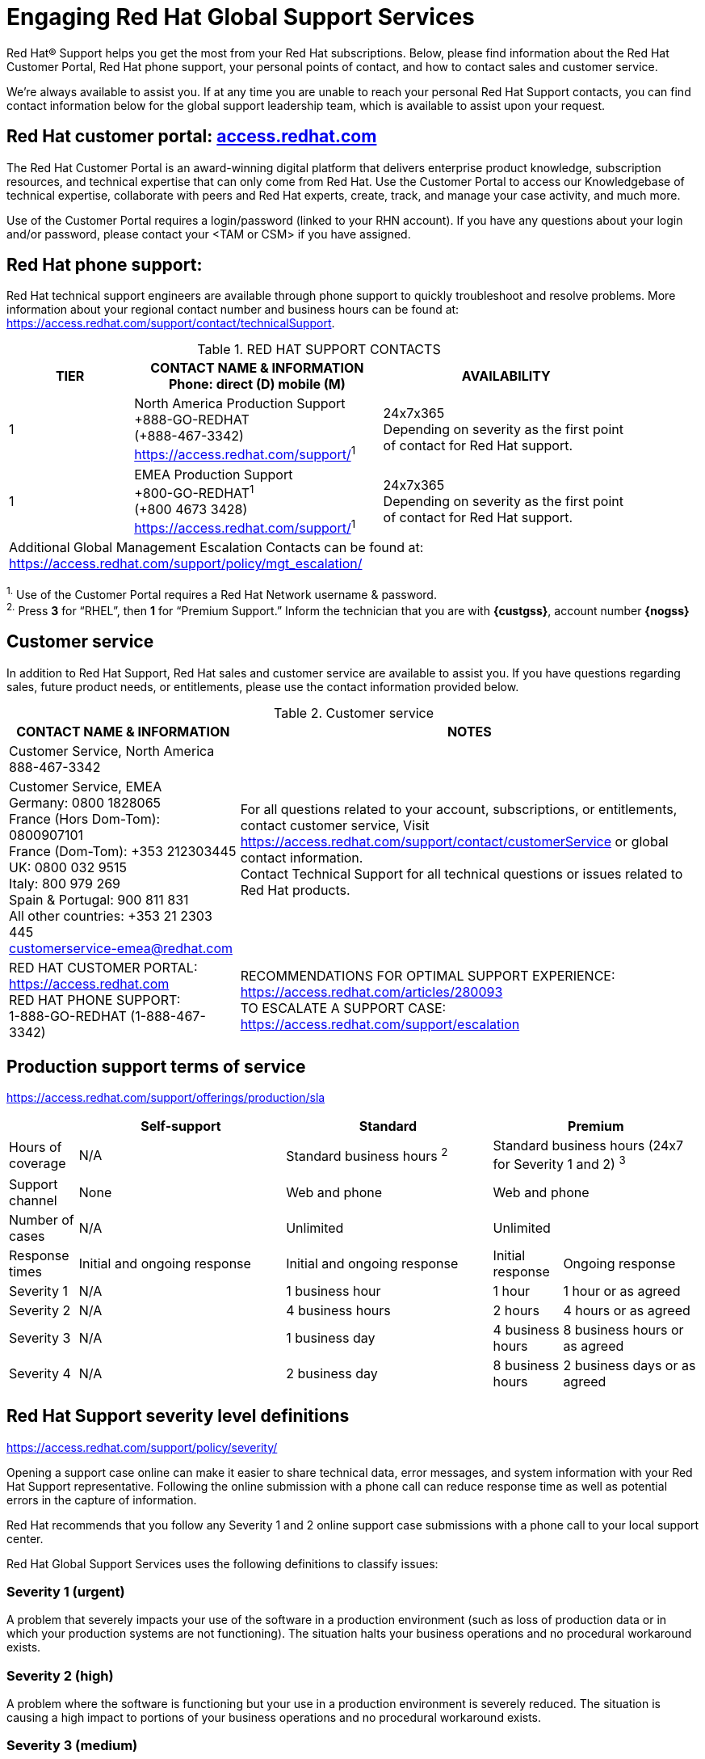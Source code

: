 ////
Purpose
-------
This section describes options for contacting Red Hat support.  In general this
information should not need to be altered. If you do find a need to alter it,
please submit a merge request/pull request to the CER github so the update can
be incorporated going forward.

Sample
------
N/A

////
[appendix]
= Engaging Red Hat Global Support Services

[.normal]
Red Hat(R) Support helps you get the most from your Red Hat subscriptions. Below, please find information about the Red Hat Customer Portal, Red Hat phone support, your personal points of contact, and how to contact sales and customer service.

We’re always available to assist you. If at any time you are unable to reach your personal Red Hat Support contacts, you can find contact information below for the global support leadership team, which is available to assist upon your request.

== Red Hat customer portal: link:https://access.redhat.com/[access.redhat.com]
The Red Hat Customer Portal is an award-winning digital platform that delivers enterprise product knowledge, subscription resources, and technical expertise that can only come from Red Hat. Use the Customer Portal to access our Knowledgebase of technical expertise, collaborate with peers and Red Hat experts, create, track, and manage your case activity, and much more.

Use of the Customer Portal requires a login/password (linked to your RHN account). If you have any questions about your login and/or password, please contact your <TAM or CSM> if you have assigned.

== Red Hat phone support:
Red Hat technical support engineers are available through phone support to quickly troubleshoot and resolve problems. More information about your regional contact number and business hours can be found at: link:https://access.redhat.com/support/contact/technicalSupport[https://access.redhat.com/support/contact/technicalSupport].

.RED HAT SUPPORT CONTACTS
[cols=3,options=header,cols="1,2,2",width=90%]
|===
|TIER
|CONTACT NAME & INFORMATION +
Phone: direct (D) mobile (M)
|AVAILABILITY
|1
|North America Production Support +
+888-GO-REDHAT +
(+888-467-3342) +
link:https://access.redhat.com/support/[]^1^
|24x7x365 +
Depending on severity as the first point of contact for Red Hat support.
|1
|EMEA Production Support +
+800-GO-REDHAT^1^ +
(+800 4673 3428) +
link:https://access.redhat.com/support/[]^1^
|24x7x365 +
Depending on severity as the first point of contact for Red Hat support.
3+^|Additional Global Management Escalation Contacts can be found at: +
link:https://access.redhat.com/support/policy/mgt_escalation/[]
|===
^1.^ Use of the Customer Portal requires a Red Hat Network username & password. +
^2.^ Press **3** for “RHEL”, then **1** for “Premium Support.” Inform the technician that you are with **{custgss}**, account number **{nogss}**


<<<
== Customer service
In addition to Red Hat Support, Red Hat sales and customer service are available to assist you. If you have questions regarding sales, future product needs, or entitlements, please use the contact information provided below.

.Customer service
[cols=2,stripes="none",options=header,cols="1,<.<2"]
|===
|CONTACT NAME & INFORMATION |NOTES
|Customer Service, North America +
888-467-3342
.2+|For all questions related to your account, subscriptions, or entitlements, contact customer service, Visit +
link:https://access.redhat.com/support/contact/customerService[https://access.redhat.com/support/contact/customerService] or global contact information. +
Contact Technical Support for all technical questions or issues related to Red Hat products.
|Customer Service, EMEA +
Germany: 0800 1828065 +
France (Hors Dom-Tom): 0800907101 +
France (Dom-Tom): +353 212303445 +
UK: 0800 032 9515 +
Italy: 800 979 269 +
Spain & Portugal: 900 811 831 +
All other countries: +353 21 2303 445 +
customerservice-emea@redhat.com +
|RED HAT CUSTOMER PORTAL: +
link:https://access.redhat.com[https://access.redhat.com] +
RED HAT PHONE SUPPORT: +
1-888-GO-REDHAT (1-888-467-3342)
|RECOMMENDATIONS FOR OPTIMAL SUPPORT EXPERIENCE: +
link:https://access.redhat.com/articles/280093[https://access.redhat.com/articles/280093] +
TO ESCALATE A SUPPORT CASE: +
link:https://access.redhat.com/support/escalation[https://access.redhat.com/support/escalation]
|===

== Production support terms of service

link:https://access.redhat.com/support/offerings/production/sla[https://access.redhat.com/support/offerings/production/sla]

[cols=4,options=header,cols="1,3,3,1,2"]
|===
|
|Self-support
|Standard
2+|Premium

|Hours of coverage
|N/A
|Standard business hours ^2^
2+|Standard business hours (24x7 for Severity 1 and 2) ^3^

|Support channel
|None
|Web and phone
2+|Web and phone

|Number of cases
|N/A
|Unlimited
2+|Unlimited

|Response times
|Initial and ongoing response
|Initial and ongoing response
|Initial response
|Ongoing response

|Severity 1
|N/A
|1 business hour
|1 hour
|1 hour or as agreed

|Severity 2
|N/A
|4 business hours
|2 hours
|4 hours or as agreed

|Severity 3
|N/A
|1 business day
|4 business hours
|8 business hours or as agreed

|Severity 4
|N/A
|2 business day
|8 business hours
|2 business days or as agreed

|===

== Red Hat Support severity level definitions
link:https://access.redhat.com/support/policy/severity/[https://access.redhat.com/support/policy/severity/]

Opening a support case online can make it easier to share technical data, error messages, and system information with your Red Hat Support representative. Following the online submission with a phone call can reduce response time as well as potential errors in the capture of information.

Red Hat recommends that you follow any Severity 1 and 2 online support case submissions with a phone call to your local support center.

Red Hat Global Support Services uses the following definitions to classify issues:

=== Severity 1 (urgent)
A problem that severely impacts your use of the software in a production environment (such as loss of production data or in which your production systems are not functioning). The situation halts your business operations and no procedural workaround exists.

=== Severity 2 (high)
A problem where the software is functioning but your use in a production environment is severely reduced. The situation is causing a high impact to portions of your business operations and no procedural workaround exists.

=== Severity 3 (medium)
A problem that involves partial, non-critical loss of use of the software in a production environment or development environment. For production environments, there is a medium-to-low impact on your business, but your business continues to function, including by using a procedural workaround. For development environments, where the situation is causing your project to no longer continue or migrate into production.

=== Severity 4 (low)
A general usage question, reporting of a documentation error, or recommendation for a future product enhancement or modification. For production environments, there is low-to-no impact on your business or the performance or functionality of your system. For development environments, there is a medium-to-low impact on your business, but your business continues to function, including by using a procedural workaround.

== Tips to create a good support case

. Fill out the account number, your name, it is recommended to be individual instead global account.
. Select the product that it is affected.
. Version of the product.
. Problem statement should be precise to see if they are any KCS that help you on the resolution. Please read the KCS suggested before open a case. Remember use the name of the component that you are having issue – Ceph …. , Nova …. Keywords are very important.
. Explain your issue with the maximum details and add the commands that you are using with outputs.
. Problem statement should be descriptive like: [Component][Region] Issue description. +
Examples would be: +
_[Nova][NL Region] Nova fails on one compute_ +
_[Ceph][Singapore Region] Ceph without OSD_
. Explain your issue with the maximum details and add the commands that you are using with outputs.

.Portal: case
image::support/portal-ss.png[Red Hat Portal]

. It is important to put the enviroment that it is affected, pre production, production and what region is affecting, London, New york +
Remember the severity levels and assign it properly.
. Do attach sosreports of the servers/components affect for speedup the case: link:https://access.redhat.com/solutions/3592[https://access.redhat.com/solutions/3592]
. Select server of support, add premium any time that you have the option.

.Portal: case details
image::support/portal-ss-2.png[Red Hat Portal]

. Select severity level.
. Add into notification to someone or distribution list.
. If available, select a case group to notify other member, per example Cloud, alert all member of Cloud from your team and they could work on the case too.

.Portal: set severity and add notification
image::support/portal-ss-3.png[Red Hat Portal]
